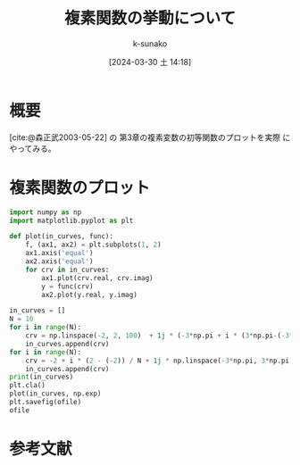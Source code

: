 #+BLOG: wordpress
#+POSTID: 319
#+LaTeX_CLASS: koma-jarticle

#+STARTUP:  overview
#+STARTUP:  hidestars
#+OPTIONS:  H:4 num:nil toc:nil \n:nil @:t ::t |:t ^:nil -:t f:t *:t TeX:t LaTeX:t skip:nil d:nil todo:t pri:nil tags:not-in-toc
#+LINK_UP:
#+LINK_HOME:

#+cite_export: csl ~/repos/styles/chicago-author-date.csl
#+BIBLIOGRAPHY: ~/myspace/Bibliography/references.bib

#+TITLE: 複素関数の挙動について
#+AUTHOR: k-sunako
#+DATE: [2024-03-30 土 14:18]

#+PROPERTY: header-args:python :session (concat "*python* - " (buffer-file-name))
#+PROPERTY: header-args:python+ :var cur_dir=(identity default-directory)
#+PROPERTY: header-args:python+ :eval no-export

#+begin_src elisp :exports none
  (setq-local org-babel-python-command "/home/snowfox/repos/ks_python_env/.venv/bin/python")
#+end_src

#+RESULTS:
: /home/snowfox/repos/ks_python_env/.venv/bin/python


* 概要
[cite:@森正武2003-05-22] の 第3章の複素変数の初等関数のプロットを実際
にやってみる。


* 複素関数のプロット

#+begin_src python :results file :var ofile="images/ed9ktsxznLcGi.png" :exports both
  import numpy as np
  import matplotlib.pyplot as plt

  def plot(in_curves, func):
      f, (ax1, ax2) = plt.subplots(1, 2)
      ax1.axis('equal')
      ax2.axis('equal')
      for crv in in_curves:
          ax1.plot(crv.real, crv.imag)
          y = func(crv)
          ax2.plot(y.real, y.imag)
          
  in_curves = []
  N = 10
  for i in range(N):
      crv = np.linspace(-2, 2, 100)  + 1j * (-3*np.pi + i * (3*np.pi-(-3*np.pi)) / N)
      in_curves.append(crv)
  for i in range(N):
      crv = -2 + i * (2 - (-2)) / N + 1j * np.linspace(-3*np.pi, 3*np.pi, 100)
      in_curves.append(crv)
  print(in_curves)
  plt.cla()
  plot(in_curves, np.exp)
  plt.savefig(ofile)
  ofile
#+end_src

#+RESULTS:
[[file:images/ed9ktsxznLcGi.png]]

* 参考文献
#+print_bibliography:

# images/ed9ktsxznLcGi.png https://snowfox.site/wp-content/uploads/2024/03/ed9ktsxznLcGi.png
